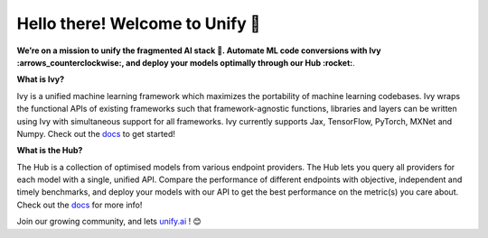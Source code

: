 .. ## 

.. <!--

.. **Here are some ideas to get you started:**

.. 🙋‍♀️ A short introduction - what is your organization all about?
.. 🌈 Contribution guidelines - how can the community get involved?
.. 👩‍💻 Useful resources - where can the community find your docs? Is there anything else the community should know?
.. 🍿 Fun facts - what does your team eat for breakfast?
.. 🧙 Remember, you can do mighty things with the power of [Markdown](https://docs.github.com/github/writing-on-github/getting-started-with-writing-and-formatting-on-github/basic-writing-and-formatting-syntax)
.. -->

Hello there! Welcome to Unify 👋
=================================

.. image:: https://github.com/unifyai/unifyai.github.io/blob/main/img/externally_linked/unify_logo.png?raw=true#gh-light-mode-only
   :width: 100%

.. image:: https://github.com/unifyai/unifyai.github.io/blob/main/img/externally_linked/unify_logo_dark.png?raw=true#gh-dark-mode-only
   :width: 100%

.. raw:: html

    <br/>
    <div>
       <a href="https://github.com/unifyai/ivy/issues">
           <img class="dark-light" style="padding-right: 4px; padding-bottom: 4px;" src="https://img.shields.io/github/issues/unifyai/ivy">
       </a>
       <a href="https://github.com/unifyai/ivy/network/members">
           <img class="dark-light" style="padding-right: 4px; padding-bottom: 4px;" src="https://img.shields.io/github/forks/unifyai/ivy">
       </a>
       <a href="https://github.com/unifyai/ivy/stargazers">
           <img class="dark-light" style="padding-right: 4px; padding-bottom: 4px;" src="https://img.shields.io/github/stars/unifyai/ivy">
       </a>
       <a href="https://github.com/unifyai/ivy/pulls">
           <img class="dark-light" style="padding-right: 4px; padding-bottom: 4px;" src="https://img.shields.io/badge/PRs-welcome-brightgreen.svg">
       </a>
       <a href="https://pypi.org/project/ivy">
           <img class="dark-light" style="padding-right: 4px; padding-bottom: 4px;" src="https://badge.fury.io/py/ivy.svg">
       </a>
       <a href="https://github.com/unifyai/ivy/actions?query=workflow%3Adocs">
           <img class="dark-light" style="padding-right: 4px; padding-bottom: 4px;" src="https://github.com/unifyai/ivy/actions/workflows/docs.yml/badge.svg">
       </a>
       <a href="https://github.com/unifyai/ivy/actions?query=workflow%3Atest-ivy">
           <img class="dark-light" style="padding-right: 4px; padding-bottom: 4px;" src="https://github.com/unifyai/ivy/actions/workflows/intelligent-tests.yml/badge.svg">
       </a>
       <a href="https://discord.gg/sXyFF8tDtm">
           <img class="dark-light" style="padding-right: 4px; padding-bottom: 4px;" src="https://img.shields.io/discord/799879767196958751?color=blue&label=%20&logo=discord&logoColor=white">
       </a>
    </div>
    <br clear="all" />

**We’re on a mission to unify the fragmented AI stack 🦾. Automate ML code conversions with Ivy :arrows_counterclockwise:, and deploy your models optimally through our Hub :rocket:**. 

**What is Ivy?**

Ivy is a unified machine learning framework which maximizes the portability of machine learning codebases.
Ivy wraps the functional APIs of existing frameworks such that framework-agnostic functions, libraries and layers can be written using Ivy 
with simultaneous support for all frameworks.
Ivy currently supports Jax, TensorFlow, PyTorch, MXNet and Numpy. Check out the `docs <https://unify.ai/docs/hub>`_ to get started!

**What is the Hub?**

The Hub is a collection of optimised models from various endpoint providers.
The Hub lets you query all providers for each model with a single, unified API.
Compare the performance of different endpoints with objective, independent and timely benchmarks,
and deploy your models with our API to get the best performance on the metric(s) you care about.
Check out the `docs <https://unify.ai/docs/hub>`_ for more info!

Join our growing community, and lets `unify.ai <https://unify.ai/>`_ ! 😊
